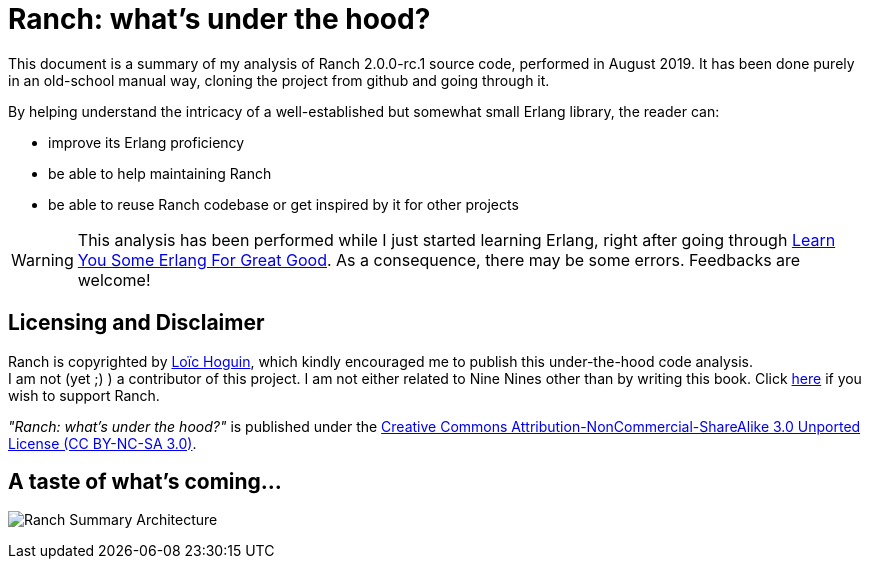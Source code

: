 = Ranch: what's under the hood?

This document is a summary of my analysis of Ranch 2.0.0-rc.1 source code, performed in August 2019.
It has been done purely in an old-school manual way, cloning the project from github and going through it.

By helping understand the intricacy of a well-established but somewhat small Erlang library,
the reader can:

* improve its Erlang proficiency
* be able to help maintaining Ranch
* be able to reuse Ranch codebase or get inspired by it for other projects

WARNING: This analysis has been performed while I just started learning Erlang,
right after going through https://learnyousomeerlang.com/[Learn You Some Erlang For Great Good].
As a consequence, there may be some errors. Feedbacks are welcome!

== Licensing and Disclaimer

Ranch is copyrighted by mailto:essen@ninenines.eu[Loïc Hoguin],
which kindly encouraged me to publish this under-the-hood code analysis. +
I am not (yet ;) ) a contributor of this project.
I am not either related to Nine Nines other than by writing this book.
Click https://salt.bountysource.com/teams/ninenines[here] if you wish to support Ranch.

__"Ranch: what's under the hood?"__ is published under the https://creativecommons.org/licenses/by-nc-sa/3.0/[Creative Commons Attribution-NonCommercial-ShareAlike 3.0 Unported License (CC BY-NC-SA 3.0)].


== A taste of what's coming...

image:schema/Ranch_Summary_Architecture.jpg[title="How Ranch works?"]
